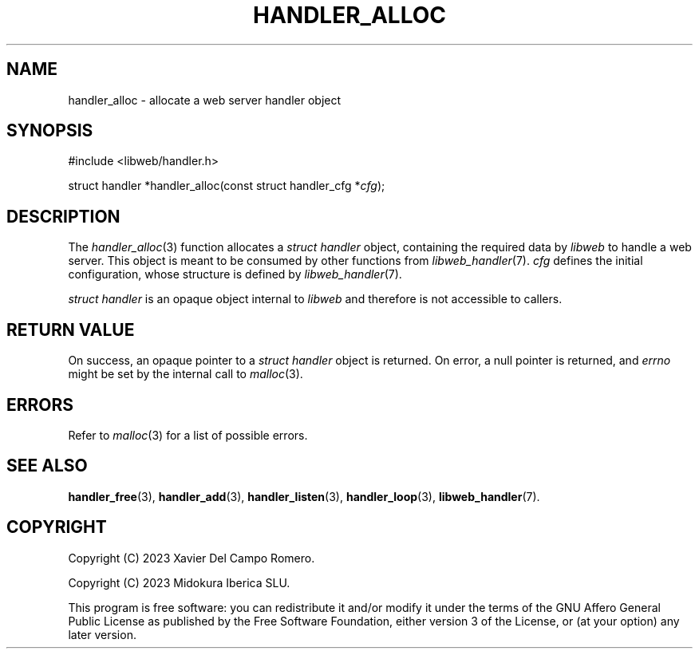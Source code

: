 .TH HANDLER_ALLOC 3 2023-11-16 0.2.0 "libweb Library Reference"

.SH NAME
handler_alloc \- allocate a web server handler object

.SH SYNOPSIS
.LP
.nf
#include <libweb/handler.h>
.P
struct handler *handler_alloc(const struct handler_cfg *\fIcfg\fP);
.fi

.SH DESCRIPTION
The
.IR handler_alloc (3)
function allocates a
.I "struct handler"
object, containing the required data by
.I libweb
to handle a web server. This object is meant to be consumed by
other functions from
.IR libweb_handler (7).
.I cfg
defines the initial configuration, whose structure is defined by
.IR libweb_handler (7).

.I "struct handler"
is an opaque object internal to
.I libweb
and therefore is not accessible to callers.

.SH RETURN VALUE
On success, an opaque pointer to a
.I struct handler
object is returned. On error,
a null pointer is returned, and
.I errno
might be set by the internal call to
.IR malloc (3).

.SH ERRORS
Refer to
.IR malloc (3)
for a list of possible errors.

.SH SEE ALSO
.BR handler_free (3),
.BR handler_add (3),
.BR handler_listen (3),
.BR handler_loop (3),
.BR libweb_handler (7).

.SH COPYRIGHT
Copyright (C) 2023 Xavier Del Campo Romero.

Copyright (C) 2023 Midokura Iberica SLU.
.P
This program is free software: you can redistribute it and/or modify
it under the terms of the GNU Affero General Public License as published by
the Free Software Foundation, either version 3 of the License, or
(at your option) any later version.
